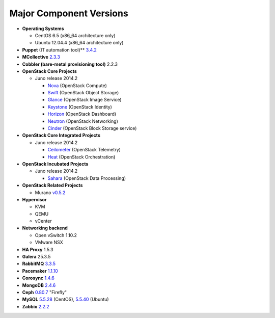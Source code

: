 

.. _component-versions:

Major Component Versions
========================

* **Operating Systems**

  * CentOS 6.5 (x86_64 architecture only)
  * Ubuntu 12.04.4 (x86_64 architecture only)

* **Puppet** (IT automation tool)** `3.4.2
  <https://docs.puppetlabs.com/puppet/3/reference/release_notes.html>`_

* **MCollective** `2.3.3 <https://docs.puppetlabs.com/mcollective/releasenotes.html>`_

* **Cobbler (bare-metal provisioning tool)** 2.2.3

* **OpenStack Core Projects**

  * Juno release 2014.2

    * `Nova <https://wiki.openstack.org/wiki/ReleaseNotes/Juno#OpenStack_Compute_.28Nova.29>`_ (OpenStack Compute)
    * `Swift <https://wiki.openstack.org/wiki/ReleaseNotes/Juno#OpenStack_Object_Storage_.28Swift.29>`_ (OpenStack Object Storage)
    * `Glance <https://wiki.openstack.org/wiki/ReleaseNotes/Juno#OpenStack_Image_Service_.28Glance.29>`_ (OpenStack Image Service)
    * `Keystone <https://wiki.openstack.org/wiki/ReleaseNotes/Juno#OpenStack_Identity_.28Keystone.29>`_ (OpenStack Identity)
    * `Horizon <https://wiki.openstack.org/wiki/ReleaseNotes/Juno#OpenStack_Dashboard_.28Horizon.29>`_ (OpenStack Dashboard)
    * `Neutron <https://wiki.openstack.org/wiki/ReleaseNotes/Juno#OpenStack_Network_Service_.28Neutron.29>`_ (OpenStack Networking)
    * `Cinder <https://wiki.openstack.org/wiki/ReleaseNotes/Juno#OpenStack_Block_Storage_.28Cinder.29>`_ (OpenStack Block Storage service)

* **OpenStack Core Integrated Projects**

  * Juno release 2014.2

    * `Ceilometer <https://wiki.openstack.org/wiki/ReleaseNotes/Juno#OpenStack_Telemetry_.28Ceilometer.29>`_ (OpenStack Telemetry)
    * `Heat <https://wiki.openstack.org/wiki/ReleaseNotes/Juno#OpenStack_Orchestration_.28Heat.29>`_ (OpenStack Orchestration)

* **OpenStack Incubated Projects**

  * Juno release 2014.2

    * `Sahara <https://wiki.openstack.org/wiki/ReleaseNotes/Juno#OpenStack_Data_Processing_.28Sahara.29>`_
      (OpenStack Data Processing)

* **OpenStack Related Projects**

  * Murano `v0.5.2 <https://wiki.openstack.org/wiki/Murano/ReleaseNotes_v0.5>`_

* **Hypervisor**

  * KVM
  * QEMU
  * vCenter

* **Networking backend**

  * Open vSwitch 1.10.2
  * VMware NSX

* **HA Proxy** 1.5.3

* **Galera** 25.3.5

* **RabbitMQ** `3.3.5 <http://www.rabbitmq.com/release-notes/README-3.3.5.txt>`_

* **Pacemaker** `1.1.10
  <https://github.com/ClusterLabs/pacemaker/releases/Pacemaker-1.1.10>`_

* **Corosync** `1.4.6
  <https://github.com/corosync/corosync/wiki/Corosync-1.4.6-release-notes>`_

* **MongoDB** `2.4.6
  <http://docs.mongodb.org/manual/release-notes/2.4/>`_

* **Ceph** `0.80.7  <http://ceph.com/docs/master/release-notes/#v0-80-7-firefly>`_ "Firefly"

* **MySQL**
  `5.5.28 <http://dev.mysql.com/doc/relnotes/mysql/5.5/en/>`_
  (CentOS),
  `5.5.40 <http://dev.mysql.com/doc/relnotes/mysql/5.5/en/>`_
  (Ubuntu)

* **Zabbix** `2.2.2 <http://www.zabbix.com/rn2.2.0.php>`_

